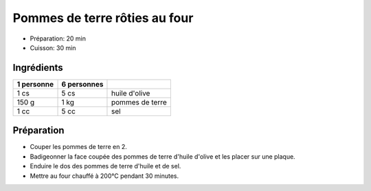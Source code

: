 .. index:: Pomme de terre; ...rôties au four
.. index:: Saisons: 4 saisons; Pommes de terre rôties au four
.. index:: A ESSAYER; Pommes de terre rôties au four

.. _cuisine_pommes_de_terre_roties_au_four:

Pommes de terre rôties au four
##############################

* Préparation: 20 min
* Cuisson: 30 min


Ingrédients
===========

+------------+-------------+----------------------------------------------------+
| 1 personne | 6 personnes |                                                    |
+============+=============+====================================================+
|       1 cs |        5 cs | huile d'olive                                      |
+------------+-------------+----------------------------------------------------+
|      150 g |        1 kg | pommes de terre                                    |
+------------+-------------+----------------------------------------------------+
|       1 cc |        5 cc | sel                                                |
+------------+-------------+----------------------------------------------------+


Préparation
===========

* Couper les pommes de terre en 2.
* Badigeonner la face coupée des pommes de terre d'huile d'olive et les placer sur une plaque.
* Enduire le dos des pommes de terre d'huile et de sel.
* Mettre au four chauffé à 200°C pendant 30 minutes.
